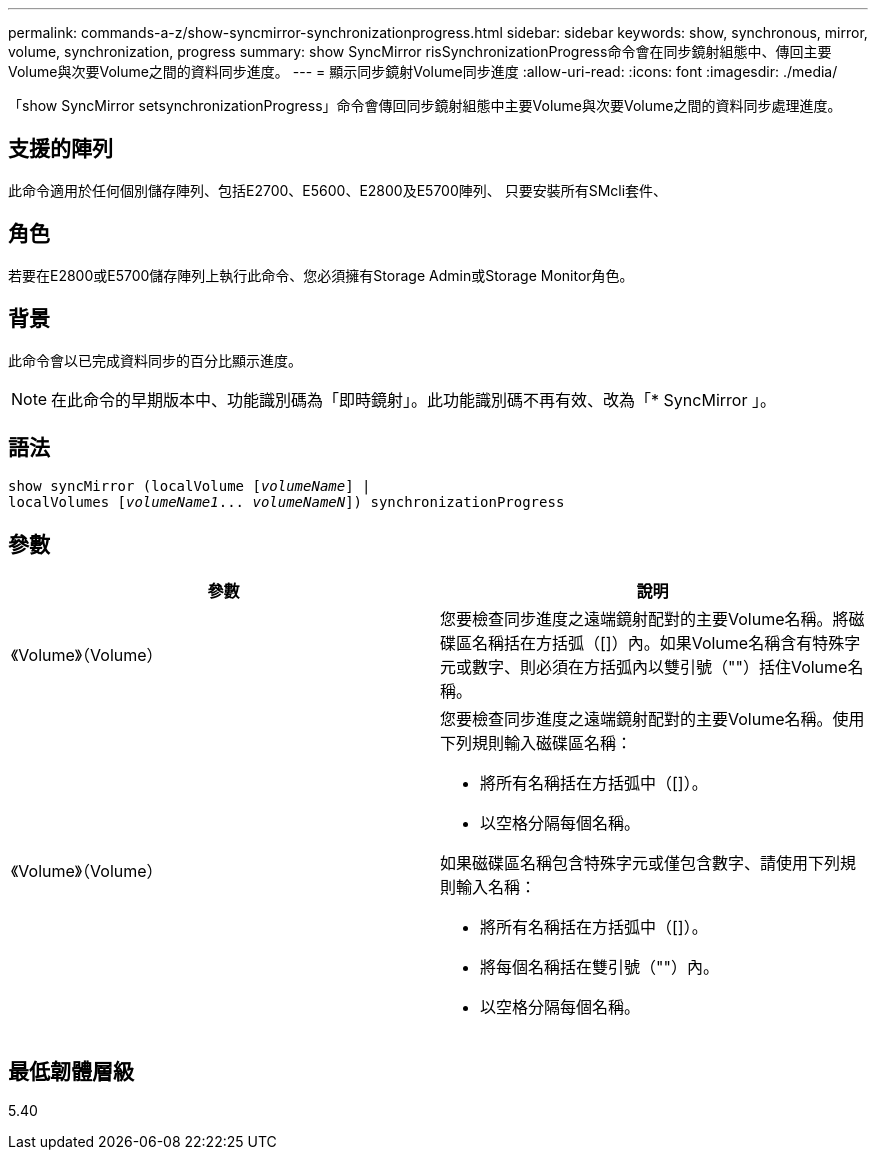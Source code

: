 ---
permalink: commands-a-z/show-syncmirror-synchronizationprogress.html 
sidebar: sidebar 
keywords: show, synchronous, mirror, volume, synchronization, progress 
summary: show SyncMirror risSynchronizationProgress命令會在同步鏡射組態中、傳回主要Volume與次要Volume之間的資料同步進度。 
---
= 顯示同步鏡射Volume同步進度
:allow-uri-read: 
:icons: font
:imagesdir: ./media/


[role="lead"]
「show SyncMirror setsynchronizationProgress」命令會傳回同步鏡射組態中主要Volume與次要Volume之間的資料同步處理進度。



== 支援的陣列

此命令適用於任何個別儲存陣列、包括E2700、E5600、E2800及E5700陣列、 只要安裝所有SMcli套件、



== 角色

若要在E2800或E5700儲存陣列上執行此命令、您必須擁有Storage Admin或Storage Monitor角色。



== 背景

此命令會以已完成資料同步的百分比顯示進度。

[NOTE]
====
在此命令的早期版本中、功能識別碼為「即時鏡射」。此功能識別碼不再有效、改為「* SyncMirror 」。

====


== 語法

[listing, subs="+macros"]
----
show syncMirror (localVolume pass:quotes[[_volumeName_]] |
localVolumes pass:quotes[[_volumeName1_... _volumeNameN_]]) synchronizationProgress
----


== 參數

[cols="2*"]
|===
| 參數 | 說明 


 a| 
《Volume》（Volume）
 a| 
您要檢查同步進度之遠端鏡射配對的主要Volume名稱。將磁碟區名稱括在方括弧（[]）內。如果Volume名稱含有特殊字元或數字、則必須在方括弧內以雙引號（""）括住Volume名稱。



 a| 
《Volume》（Volume）
 a| 
您要檢查同步進度之遠端鏡射配對的主要Volume名稱。使用下列規則輸入磁碟區名稱：

* 將所有名稱括在方括弧中（[]）。
* 以空格分隔每個名稱。


如果磁碟區名稱包含特殊字元或僅包含數字、請使用下列規則輸入名稱：

* 將所有名稱括在方括弧中（[]）。
* 將每個名稱括在雙引號（""）內。
* 以空格分隔每個名稱。


|===


== 最低韌體層級

5.40
